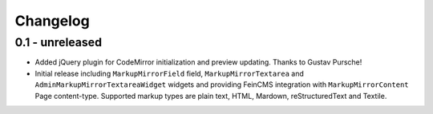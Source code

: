 Changelog
=========

0.1 - unreleased
----------------

* Added jQuery plugin for CodeMirror initialization and preview updating.
  Thanks to Gustav Pursche!

* Initial release including ``MarkupMirrorField`` field,
  ``MarkupMirrorTextarea`` and ``AdminMarkupMirrorTextareaWidget`` widgets and
  providing FeinCMS integration with ``MarkupMirrorContent`` Page content-type.
  Supported markup types are plain text, HTML, Mardown, reStructuredText and
  Textile.
